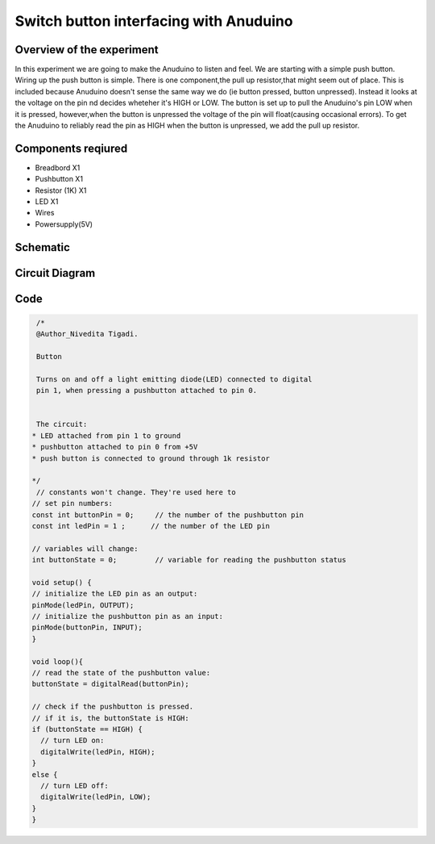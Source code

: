 Switch button interfacing with Anuduino 
=======================================

Overview of the experiment
--------------------------


In this experiment we are going to make the Anuduino to listen and feel. We are starting with a simple push button. Wiring up the push button is simple. There is one component,the pull up resistor,that might seem out of place. This is included because Anuduino doesn't sense the same way we do (ie button pressed, button unpressed). Instead it looks at the voltage on the pin nd decides wheteher it's HIGH or LOW. The button is set up to pull the Anuduino's pin LOW when it is pressed, however,when the button is unpressed the voltage of the pin will float(causing occasional errors). To get the Anuduino to reliably read the pin as HIGH when the button is unpressed, we add the pull up resistor. 



Components reqiured
-------------------

- Breadbord        X1
- Pushbutton       X1
- Resistor (1K)    X1
- LED              X1
- Wires
- Powersupply(5V)


Schematic
---------

.. image:: ../images/2_SWITCH_schem.png


Circuit Diagram
---------------

.. image:: ../images/2_SWITCH_bb.png



Code
----

.. code-block::  c

   /*
   @Author_Nivedita Tigadi.
   
   Button
 
   Turns on and off a light emitting diode(LED) connected to digital  
   pin 1, when pressing a pushbutton attached to pin 0. 
 
 
   The circuit:
  * LED attached from pin 1 to ground 
  * pushbutton attached to pin 0 from +5V
  * push button is connected to ground through 1k resistor
 
  */
   // constants won't change. They're used here to 
  // set pin numbers:
  const int buttonPin = 0;     // the number of the pushbutton pin
  const int ledPin = 1 ;      // the number of the LED pin

  // variables will change:
  int buttonState = 0;         // variable for reading the pushbutton status

  void setup() {
  // initialize the LED pin as an output:
  pinMode(ledPin, OUTPUT);      
  // initialize the pushbutton pin as an input:
  pinMode(buttonPin, INPUT);     
  }

  void loop(){
  // read the state of the pushbutton value:
  buttonState = digitalRead(buttonPin);

  // check if the pushbutton is pressed.
  // if it is, the buttonState is HIGH:
  if (buttonState == HIGH) {     
    // turn LED on:    
    digitalWrite(ledPin, HIGH);  
  } 
  else {
    // turn LED off:
    digitalWrite(ledPin, LOW); 
  }
  }
